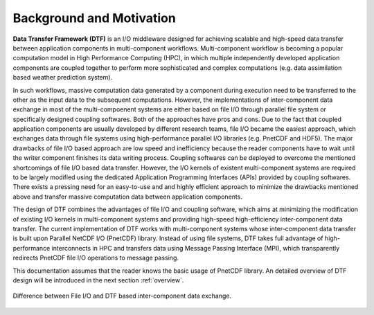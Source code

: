 .. _background:

Background and Motivation
=========================

**Data Transfer Framework (DTF)** is an I/O middleware designed for achieving scalable and high-speed data transfer between application components in multi-component workflows. 
Multi-component workflow is becoming a popular computation model in High Performance Computing (HPC), in which multiple independently developed application components are coupled together to perform more sophisticated and complex computations (e.g. data assimilation based weather prediction system).

In such workflows, massive computation data generated by a component during execution need to be transferred to the other as the input data to the subsequent computations.
However, the implementations of inter-component data exchange in most of the multi-compoenent systems are either based on file I/O through parallel file system or specifically designed coupling softwares.
Both of the approaches have pros and cons.
Due to the fact that coupled application components are usually developed by different research teams, file I/O became the easiest approach, which exchanges data through file systems using high-performance parallel I/O libraries (e.g. PnetCDF and HDF5).
The major drawbacks of file I/O based approach are low speed and inefficiency because the reader components have to wait until the writer component finishes its data writing process.
Coupling softwares can be deployed to overcome the mentioned shortcomings of file I/O based data transfer.
However, the I/O kernels of existent multi-component systems are required to be largely modified using the dedicated Application Programming Interfaces (APIs) provided by coupling softwares.
There exists a pressing need for an easy-to-use and and highly efficient approach to minimize the drawbacks mentioned above and transfer massive computation data between application components.

The design of DTF combines the advantages of file I/O and coupling software, which aims at minimizing the modification of existing I/O kernels in multi-component systems and providing high-speed high-efficiency inter-component data transfer.
The current implementation of DTF works with multi-component systems whose inter-component data transfer is built upon Parallel NetCDF I/O (PnetCDF) library.
Instead of using file systems, DTF takes full advantage of high-performance interconnects in HPC and transfers data using Message Passing Interface (MPI), which transparently redirects PnetCDF file I/O operations to message passing.

This documentation assumes that the reader knows the basic usage of PnetCDF library.
An detailed overview of DTF design will be introduced in the next section :ref:`overview`.

.. _fileio-dtf:

.. figure:: img/fileio-dtf.png
    :scale: 60%
    :align: center
    
    Difference between File I/O and DTF based inter-component data exchange.
